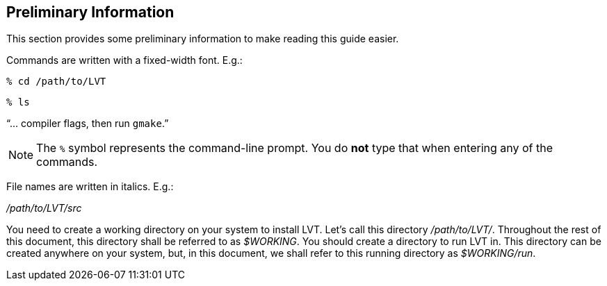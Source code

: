 
[[sec-prelim]]
== Preliminary Information

This section provides some preliminary information to make reading this guide easier.

Commands are written with a fixed-width font. E.g.:

....
% cd /path/to/LVT
....

....
% ls
....

"`... compiler flags, then run `gmake`.`"

NOTE: The `%` symbol represents the command-line prompt. You do *not* type that when entering any of the commands.

File names are written in italics. E.g.:

_/path/to/LVT/src_

You need to create a working directory on your system to install LVT.  Let's call this directory _/path/to/LVT/_. Throughout the rest of this document, this directory shall be referred to as _$WORKING_. You should create a directory to run LVT in. This directory can be created anywhere on your system, but, in this document, we shall refer to this running directory as _$WORKING/run_.

